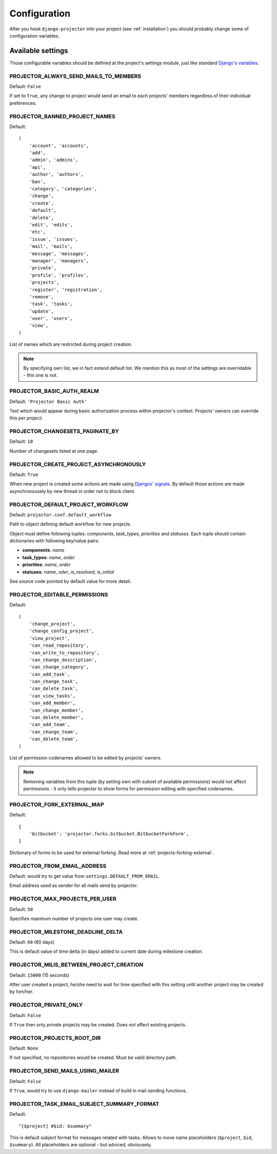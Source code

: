 .. _configuration:

=============
Configuration
=============

After you hook ``django-projector`` into your project (see :ref:`installation`)
you should probably change some of configuration variables.

Available settings
==================

Those configurable variables should be defined at the project's settings module,
just like standard `Django's variables <http://docs.djangoproject.com/en/dev/ref/settings/#ref-settings>`_.

PROJECTOR_ALWAYS_SEND_MAILS_TO_MEMBERS
--------------------------------------

Default: ``False``

If set to ``True``, any change to project would send an email to each projects'
members regardless of their individual preferences.

PROJECTOR_BANNED_PROJECT_NAMES
------------------------------

Default::

    (
        'account', 'accounts',
        'add',
        'admin', 'admins',
        'api',
        'author', 'authors',
        'ban',
        'category', 'categories',
        'change',
        'create',
        'default',
        'delete',
        'edit', 'edits',
        'etc',
        'issue', 'issues',
        'mail', 'mails',
        'message', 'messages',
        'manager', 'managers',
        'private',
        'profile', 'profiles',
        'projects',
        'register', 'registration',
        'remove',
        'task', 'tasks',
        'update',
        'user', 'users',
        'view',
    )

List of names which are restricted during project creation.

.. note::
   By specifying own list, we in fact extend default list. We mention this as
   most of the settings are overridable - this one is not.

PROJECTOR_BASIC_AUTH_REALM
--------------------------

Default: ``'Projector Basic Auth'``

Text which would appear during basic authorization process within projector's
context. Projects' owners can override this *per project*.

PROJECTOR_CHANGESETS_PAGINATE_BY
--------------------------------

Default: ``10``

Number of changesets listed at one page.

PROJECTOR_CREATE_PROJECT_ASYNCHRONOUSLY
---------------------------------------

Default: ``True``

When new project is created some actions are made using `Djangos' signals <http://docs.djangoproject.com/en/dev/topics/signals/#topics-signals>`_.
By default those actions are made asynchronousely by new thread in order not to
block client.

PROJECTOR_DEFAULT_PROJECT_WORKFLOW
----------------------------------

Default: ``projector.conf.default_workflow``

Path to object defining default workflow for new projects.

Object must define following tuples: *components*, *task_types*, *priorities*
and *statuses*. Each tuple should contain dictionaries with following key/value
pairs:

- **components**: *name*
- **task_types**: *name*, *order*
- **priorities**: *name*, *order*
- **statuses**: *name*, *oder*, *is_resolved*, *is_initial*

See source code pointed by default value for more detail.

PROJECTOR_EDITABLE_PERMISSIONS
------------------------------

Default::

    (
        'change_project',
        'change_config_project',
        'view_project',
        'can_read_repository',
        'can_write_to_repository',
        'can_change_description',
        'can_change_category',
        'can_add_task',
        'can_change_task',
        'can_delete_task',
        'can_view_tasks',
        'can_add_member',
        'can_change_member',
        'can_delete_member',
        'can_add_team',
        'can_change_team',
        'can_delete_team',
    )

List of permission codenames allowed to be edited by projects' owners.

.. note::
   Removing variables from this tuple (by setting own with subset of
   available permissions) would not affect permissions - it only tells
   projector to show forms for permission editing with specified
   codenames.

PROJECTOR_FORK_EXTERNAL_MAP
---------------------------

Default::

    {
        'bitbucket': 'projector.forks.bitbucket.BitbucketForkForm',
    }

Dictionary of forms to be used for external forking. Read more at
:ref:`projects-forking-external`.

PROJECTOR_FROM_EMAIL_ADDRESS
----------------------------

Default: would try to get value from ``settings.DEFAULT_FROM_EMAIL``.

Email address used as sender for all mails send by projector.

PROJECTOR_MAX_PROJECTS_PER_USER
-------------------------------

Default: ``50``

Specifies maximum number of projects one user may create.

PROJECTOR_MILESTONE_DEADLINE_DELTA
----------------------------------

Default: ``60`` (60 days)

This is default value of time delta (in days) added to current date during
milestone creation.

PROJECTOR_MILIS_BETWEEN_PROJECT_CREATION
----------------------------------------

Default: ``15000`` (15 seconds)

After user created a project, he/she need to wait for time specified with
this setting until another project may be created by him/her.

PROJECTOR_PRIVATE_ONLY
----------------------

Default: ``False``

If ``True`` then only *private* projects may be created. Does *not* affect
existing projects.

PROJECTOR_PROJECTS_ROOT_DIR
---------------------------

Default: ``None``

If not specified, no repositories would be created. Must be valid directory
path. 

PROJECTOR_SEND_MAILS_USING_MAILER
---------------------------------

Default: ``False``

If ``True``, would try to use ``django-mailer`` instead of build in mail
sending functions.

PROJECTOR_TASK_EMAIL_SUBJECT_SUMMARY_FORMAT
-------------------------------------------

Default::

    "[$project] #$id: $summary"

This is default subject format for messages related with tasks. Allows to move
name placeholders (``$project``, ``$id``, ``$summary``). All placeholders are
optional - but adviced, obviousely.


